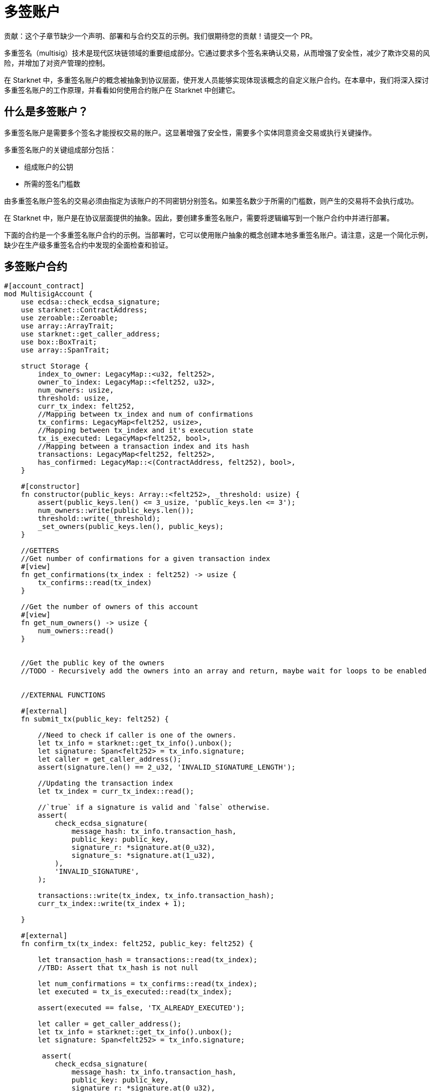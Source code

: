 [id="multisig"]

= 多签账户

====
贡献：这个子章节缺少一个声明、部署和与合约交互的示例。我们很期待您的贡献！请提交一个 PR。
====

多重签名（multisig）技术是现代区块链领域的重要组成部分。它通过要求多个签名来确认交易，从而增强了安全性，减少了欺诈交易的风险，并增加了对资产管理的控制。

在 Starknet 中，多重签名账户的概念被抽象到协议层面，使开发人员能够实现体现该概念的自定义账户合约。在本章中，我们将深入探讨多重签名账户的工作原理，并看看如何使用合约账户在 Starknet 中创建它。

== 什么是多签账户？

多重签名账户是需要多个签名才能授权交易的账户。这显著增强了安全性，需要多个实体同意资金交易或执行关键操作。

多重签名账户的关键组成部分包括：

* 组成账户的公钥
* 所需的签名门槛数

由多重签名账户签名的交易必须由指定为该账户的不同密钥分别签名。如果签名数少于所需的门槛数，则产生的交易将不会执行成功。

在 Starknet 中，账户是在协议层面提供的抽象。因此，要创建多重签名账户，需要将逻辑编写到一个账户合约中并进行部署。

下面的合约是一个多重签名账户合约的示例。当部署时，它可以使用账户抽象的概念创建本地多重签名账户。请注意，这是一个简化示例，缺少在生产级多重签名合约中发现的全面检查和验证。

== 多签账户合约

[,Rust]
----
#[account_contract]
mod MultisigAccount {
    use ecdsa::check_ecdsa_signature;
    use starknet::ContractAddress;
    use zeroable::Zeroable;
    use array::ArrayTrait; 
    use starknet::get_caller_address;
    use box::BoxTrait;
    use array::SpanTrait;

    struct Storage {
        index_to_owner: LegacyMap::<u32, felt252>,
        owner_to_index: LegacyMap::<felt252, u32>,
        num_owners: usize,
        threshold: usize,
        curr_tx_index: felt252,
        //Mapping between tx_index and num of confirmations
        tx_confirms: LegacyMap<felt252, usize>,
        //Mapping between tx_index and it's execution state
        tx_is_executed: LegacyMap<felt252, bool>,
        //Mapping between a transaction index and its hash
        transactions: LegacyMap<felt252, felt252>,
        has_confirmed: LegacyMap::<(ContractAddress, felt252), bool>,
    }

    #[constructor]
    fn constructor(public_keys: Array::<felt252>, _threshold: usize) {
        assert(public_keys.len() <= 3_usize, 'public_keys.len <= 3');
        num_owners::write(public_keys.len());
        threshold::write(_threshold);
        _set_owners(public_keys.len(), public_keys);
    }

    //GETTERS
    //Get number of confirmations for a given transaction index
    #[view]
    fn get_confirmations(tx_index : felt252) -> usize {
        tx_confirms::read(tx_index)
    }

    //Get the number of owners of this account
    #[view]
    fn get_num_owners() -> usize {
        num_owners::read()
    }


    //Get the public key of the owners 
    //TODO - Recursively add the owners into an array and return, maybe wait for loops to be enabled


    //EXTERNAL FUNCTIONS

    #[external]
    fn submit_tx(public_key: felt252) {

        //Need to check if caller is one of the owners.
        let tx_info = starknet::get_tx_info().unbox();
        let signature: Span<felt252> = tx_info.signature;
        let caller = get_caller_address();
        assert(signature.len() == 2_u32, 'INVALID_SIGNATURE_LENGTH');

        //Updating the transaction index
        let tx_index = curr_tx_index::read();

        //`true` if a signature is valid and `false` otherwise.
        assert(
            check_ecdsa_signature(
                message_hash: tx_info.transaction_hash,
                public_key: public_key,
                signature_r: *signature.at(0_u32),
                signature_s: *signature.at(1_u32),
            ),
            'INVALID_SIGNATURE',
        );

        transactions::write(tx_index, tx_info.transaction_hash);
        curr_tx_index::write(tx_index + 1);

    }

    #[external]
    fn confirm_tx(tx_index: felt252, public_key: felt252) {

        let transaction_hash = transactions::read(tx_index);
        //TBD: Assert that tx_hash is not null

        let num_confirmations = tx_confirms::read(tx_index);
        let executed = tx_is_executed::read(tx_index);

        assert(executed == false, 'TX_ALREADY_EXECUTED');

        let caller = get_caller_address();
        let tx_info = starknet::get_tx_info().unbox();
        let signature: Span<felt252> = tx_info.signature;

         assert(
            check_ecdsa_signature(
                message_hash: tx_info.transaction_hash,
                public_key: public_key,
                signature_r: *signature.at(0_u32),
                signature_s: *signature.at(1_u32),
            ),
            'INVALID_SIGNATURE',
        );

        let confirmed = has_confirmed::read((caller, tx_index));

        assert (confirmed == false, 'CALLER_ALREADY_CONFIRMED');
        tx_confirms::write(tx_index, num_confirmations+1_usize);
        has_confirmed::write((caller, tx_index), true);


    }

    //An example function to validate that there are at least two signatures
    fn validate_transaction(public_key: felt252) -> felt252 {
        let tx_info = starknet::get_tx_info().unbox();
        let signature: Span<felt252> = tx_info.signature;
        let caller = get_caller_address();
        assert(signature.len() == 2_u32, 'INVALID_SIGNATURE_LENGTH');

        //`true` if a signature is valid and `false` otherwise.
        assert(
            check_ecdsa_signature(
                message_hash: tx_info.transaction_hash,
                public_key: public_key,
                signature_r: *signature.at(0_u32),
                signature_s: *signature.at(1_u32),
            ),
            'INVALID_SIGNATURE',
        );
        
        starknet::VALIDATED
    }

    //INTERNAL FUNCTION 
    //Function to add the public keys of the multi sig in permanent storage
    fn _set_owners(owners_len: usize, public_keys: Array::<felt252>) {
        if owners_len == 0_usize {
        }

        index_to_owner::write(owners_len, *public_keys.at(owners_len - 1_usize));
        owner_to_index::write(*public_keys.at(owners_len - 1_usize), owners_len);
        _set_owners(owners_len - 1_u32, public_keys);
    }


    #[external]
    fn __validate_deploy__(
        class_hash: felt252, contract_address_salt: felt252, public_key_: felt252
    ) -> felt252 {
        validate_transaction(public_key_)
    }

    #[external]
    fn __validate_declare__(class_hash: felt252, public_key_: felt252) -> felt252 {
        validate_transaction(public_key_)
    }

    #[external]
    fn __validate__(
        contract_address: ContractAddress, entry_point_selector: felt252, calldata: Array::<felt252>, public_key_: felt252
    ) -> felt252 {
        validate_transaction(public_key_)
    }

    #[external]
    #[raw_output]
    fn __execute__(
        contract_address: ContractAddress, entry_point_selector: felt252, calldata: Array::<felt252>, 
        tx_index: felt252
    ) -> Span::<felt252> {
        // Validate caller.
        assert(starknet::get_caller_address().is_zero(), 'INVALID_CALLER');

        // Check the tx version here, since version 0 transaction skip the __validate__ function.
        let tx_info = starknet::get_tx_info().unbox();
        assert(tx_info.version != 0, 'INVALID_TX_VERSION');

        //Multisig check here
        let num_confirmations = tx_confirms::read(tx_index);
        let owners_len = num_owners::read();
        //Subtracting one for the submitter
        let required_confirmations = threshold::read() - 1_usize;
        assert(num_confirmations >= required_confirmations, 'MINIMUM_50%_CONFIRMATIONS');

        tx_is_executed::write(tx_index, true);

        starknet::call_contract_syscall(
            contract_address, entry_point_selector, calldata.span()
        ).unwrap_syscall()
    }
}
----

== 多签交易的流程

多重签名交易的流程包括以下步骤：

1. 提交交易：任何一个账户所有者都可以从该账户提交交易。
2. 确认交易：没有提交交易的账户所有者可以确认该交易。

如果确认的数量（包括提交者的签名）大于或等于所需签名门槛数，则交易将成功执行，否则交易将失败。这种确认机制确保没有任何单个方可以单方面执行关键交易，从而增强了账户的安全性。

== 探索多重签名函数

让我们更仔细地看一下提供的合约中与多重签名功能相关的各种函数。

=== _set_owners 函数

这是一个内部函数，旨在将账户所有者的公钥添加到永久存储中。理想情况下，多重签名账户结构应允许根据账户所有者的协议添加和删除所有者。然而，每次更改都应该是一个需要达到签名门槛数的交易。

[,Rust]
----
//INTERNAL FUNCTION 
//Function to add the public keys of the multi sig in permanent storage
fn _set_owners(owners_len: usize, public_keys: Array::<felt252>) {
    if owners_len == 0_usize {
    }

    index_to_owner::write(owners_len, *public_keys.at(owners_len - 1_usize));
    owner_to_index::write(*public_keys.at(owners_len - 1_usize), owners_len);
    _set_owners(owners_len - 1_u32, public_keys);
}
----

=== submit_tx 函数

这是一个外部函数，允许账户所有者提交交易。提交后，该函数会检查交易的有效性，确保调用者是账户所有者之一，并将交易添加到交易映射中。它还会增加当前交易索引。 

[,Rust]
----
#[external]
fn submit_tx(public_key: felt252) {

    //Need to check if caller is one of the owners.
    let tx_info = starknet::get_tx_info().unbox();
    let signature: Span<felt252> = tx_info.signature;
    let caller = get_caller_address();
    assert(signature.len() == 2_u32, 'INVALID_SIGNATURE_LENGTH');

    //Updating the transaction index
    let tx_index = curr_tx_index::read();

    //`true` if a signature is valid and `false` otherwise.
    assert(
        check_ecdsa_signature(
            message_hash: tx_info.transaction_hash,
            public_key: public_key,
            signature_r: *signature.at(0_u32),
            signature_s: *signature.at(1_u32),
        ),
        'INVALID_SIGNATURE',
    );

    transactions::write(tx_index, tx_info.transaction_hash);
    curr_tx_index::write(tx_index + 1);

}
----

=== confirm_tx 函数

类似地， *_confirm_tx_* 函数提供了一种记录每个交易确认的方法。未提交交易的账户所有者可以确认该交易，从而增加其确认计数。

[Source, Rust]
----
    #[external]
    fn confirm_tx(tx_index: felt252, public_key: felt252) {

        let transaction_hash = transactions::read(tx_index);
        //TBD: Assert that tx_hash is not null

        let num_confirmations = tx_confirms::read(tx_index);
        let executed = tx_is_executed::read(tx_index);

        assert(executed == false, 'TX_ALREADY_EXECUTED');

        let caller = get_caller_address();
        let tx_info = starknet::get_tx_info().unbox();
        let signature: Span<felt252> = tx_info.signature;

         assert(
            check_ecdsa_signature(
                message_hash: tx_info.transaction_hash,
                public_key: public_key,
                signature_r: *signature.at(0_u32),
                signature_s: *signature.at(1_u32),
            ),
            'INVALID_SIGNATURE',
        );

        let confirmed = has_confirmed::read((caller, tx_index));

        assert (confirmed == false, 'CALLER_ALREADY_CONFIRMED');
        tx_confirms::write(tx_index, num_confirmations+1_usize);
        has_confirmed::write((caller, tx_index), true);
    }
----

=== __execute__ 函数

__execute__ 函数作为交易过程的最后一步。它检查交易的有效性、是否已经执行过以及是否已经达到了签名门槛数。如果所有检查都通过，则执行交易。

[,Rust]
----
#[external]
    #[raw_output]
    fn __execute__(
        contract_address: ContractAddress, entry_point_selector: felt252, calldata: Array::<felt252>, 
        tx_index: felt252
    ) -> Span::<felt252> {
        // Validate caller.
        assert(starknet::get_caller_address().is_zero(), 'INVALID_CALLER');

        // Check the tx version here, since version 0 transaction skip the __validate__ function.
        let tx_info = starknet::get_tx_info().unbox();
        assert(tx_info.version != 0, 'INVALID_TX_VERSION');

        //Multisig check here
        let num_confirmations = tx_confirms::read(tx_index);
        let owners_len = num_owners::read();
        //Subtracting one for the submitter
        let required_confirmations = threshold::read() - 1_usize;
        assert(num_confirmations >= required_confirmations, 'MINIMUM_50%_CONFIRMATIONS');

        tx_is_executed::write(tx_index, true);

        starknet::call_contract_syscall(
            contract_address, entry_point_selector, calldata.span()
        ).unwrap_syscall()
    }
----

== 最后的总结

本章介绍了在 Starknet 中使用多重签名账户的概念，并演示了如何使用账户合约实现。但是，需要注意的是，这只是一个简化的示例，一个生产级别的多重签名合约应该包含额外的检查和验证以确保其鲁棒性和安全性。

[NOTE]
====
这本书是社区贡献出的成果，为社区而创建。

* 如果您学到了一些东西，或者没有收获，也请花点时间通过这个 https://a.sprig.com/WTRtdlh2VUlja09lfnNpZDo4MTQyYTlmMy03NzdkLTQ0NDEtOTBiZC01ZjAyNDU0ZDgxMzU=[三个问题的调查]提供反馈。
* 如果您发现任何错误或有其他建议，请毫不犹豫地在我们的 https://github.com/starknet-edu/starknetbook/issues[GitHub 存储库上开一个 issue]。
====

== **贡献力量**

> 释放你的热情，让《Starknet 之书》更加完美
> 
> 
> *《Starknet 之书》依然在不断完善中，而你的热情、专业知识和独到见解可以将它塑造成一部真正卓越的作品。不要害怕挑战现状或是颠覆这本书！齐心协力，我们一起创造这份宝贵的资源，造福无数人。*
> 
> *为公共事业贡献力量。如果你发现本书有改进的空间，那就抓住机会吧！查看我们的 https://github.com/starknet-edu/starknetbook/blob/main/CONTRIBUTING.adoc[指南] 并加入活力满满的社区。一起无畏共建 Starknet！*
> 

— Starknet 社区